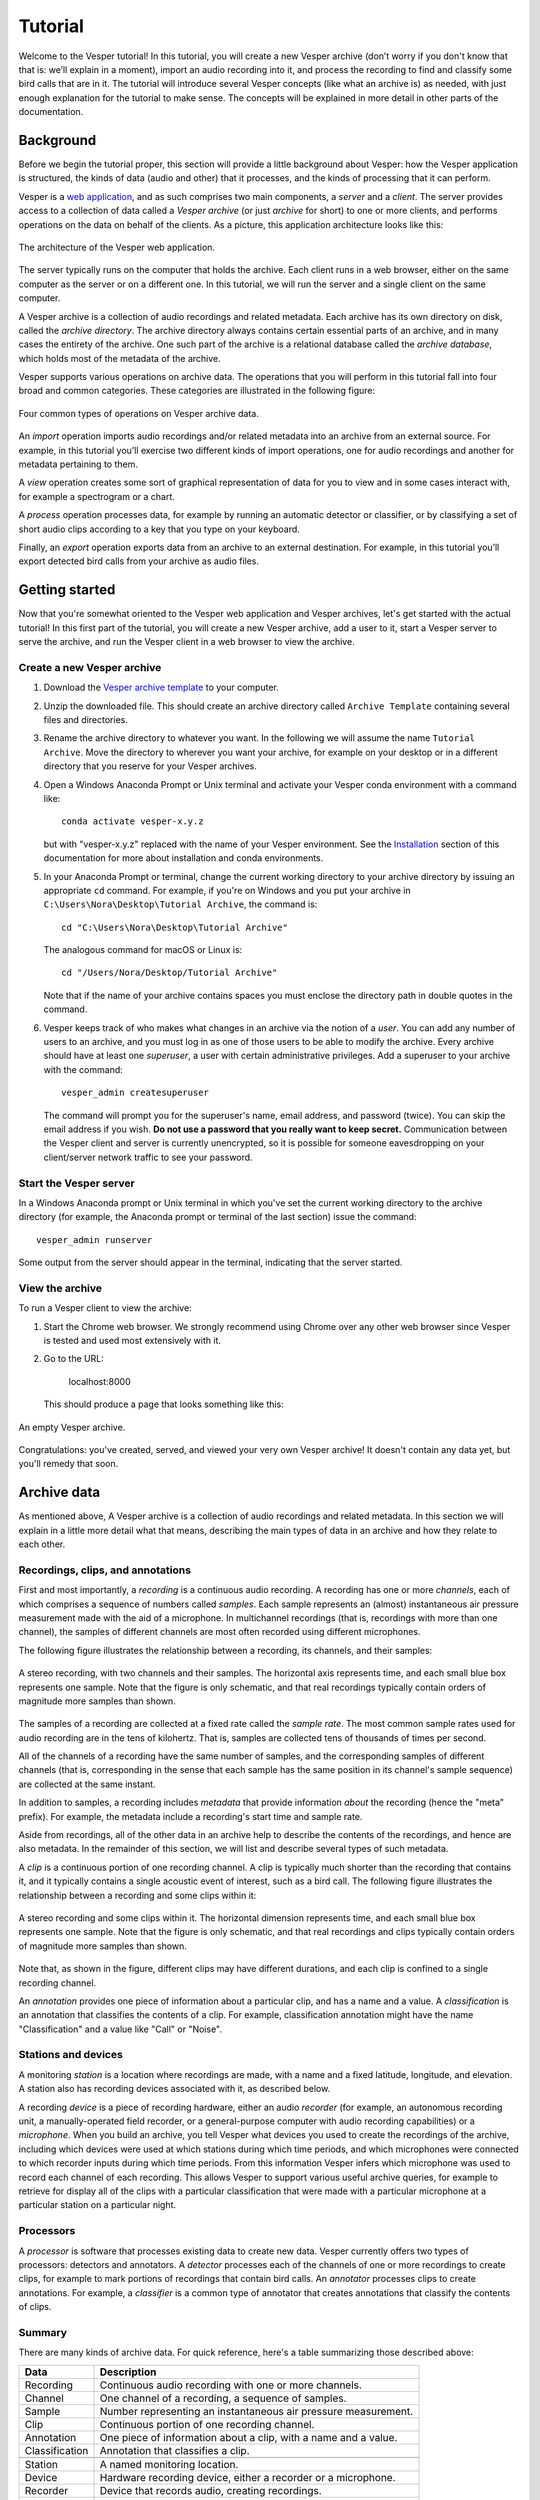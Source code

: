 ********
Tutorial
********

Welcome to the Vesper tutorial! In this tutorial, you will create
a new Vesper archive (don’t worry if you don't know that that is:
we’ll explain in a moment), import an audio recording into it, and
process the recording to find and classify some bird calls that
are in it. The tutorial will introduce several Vesper concepts
(like what an archive is) as needed, with just enough explanation
for the tutorial to make sense. The concepts will be explained in
more detail in other parts of the documentation.

Background
==========

Before we begin the tutorial proper, this section will provide a
little background about Vesper: how the Vesper application is
structured, the kinds of data (audio and other) that it processes,
and the kinds of processing that it can perform.

Vesper is a
`web application <https://en.wikipedia.org/wiki/Web_application>`_,
and as such comprises two main components, a *server* and a
*client*. The server provides access to a collection of data called
a *Vesper archive* (or just *archive* for short) to one or more
clients, and performs operations on the data on behalf of the
clients. As a picture, this application architecture looks like
this:

.. figure:: _static/images/vesper-web-app.svg
   :alt: Vesper web application
   :align: center
   
   The architecture of the Vesper web application.
   
The server typically runs on the computer that holds the archive.
Each client runs in a web browser, either on the same computer as
the server or on a different one. In this tutorial, we will run
the server and a single client on the same computer.

A Vesper archive is a collection of audio recordings and related
metadata. Each archive has its own directory on disk, called the
*archive directory*. The archive directory always contains
certain essential parts of an archive, and in many cases the
entirety of the archive. One such part of the archive is a
relational database called the *archive database*, which holds
most of the metadata of the archive.

Vesper supports various operations on archive data. The
operations that you will perform in this tutorial fall into four
broad and common categories. These categories are illustrated in
the following figure:

.. figure:: _static/images/vesper-data-operations.svg
   :alt: Vesper data operations
   :align: center
   
   Four common types of operations on Vesper archive data.

An *import* operation imports audio recordings and/or related
metadata into an archive from an external source. For example,
in this tutorial you’ll exercise two different kinds of import
operations, one for audio recordings and another for metadata
pertaining to them.

A *view* operation creates some sort of graphical representation of
data for you to view and in some cases interact with, for example
a spectrogram or a chart.

A *process* operation processes data, for example by running an
automatic detector or classifier, or by classifying a set of short
audio clips according to a key that you type on your keyboard.

Finally, an *export* operation exports data from an archive to an
external destination. For example, in this tutorial you’ll export
detected bird calls from your archive as audio files.

Getting started
===============

Now that you're somewhat oriented to the Vesper web application
and Vesper archives, let's get started with the actual tutorial!
In this first part of the tutorial, you will create a new Vesper
archive, add a user to it, start a Vesper server to serve the
archive, and run the Vesper client in a web browser to view the
archive.

Create a new Vesper archive
---------------------------

#. Download the `Vesper archive template
   <https://www.dropbox.com/s/uwckqtqwvo9fsti/Archive%20Template.zip?dl=1>`_
   to your computer.

#. Unzip the downloaded file. This should create an archive directory
   called ``Archive Template`` containing several files and directories.
   
#. Rename the archive directory to whatever you want. In the following we
   will assume the name ``Tutorial Archive``. Move the directory to wherever
   you want your archive, for example on your desktop or in a different
   directory that you reserve for your Vesper archives.
   
#. Open a Windows Anaconda Prompt or Unix terminal and activate your
   Vesper conda environment with a command like::

      conda activate vesper-x.y.z
      
   but with "vesper-x.y.z" replaced with the name of your Vesper
   environment. See the `Installation <installation.html>`_ section
   of this documentation for more about installation and conda
   environments.
   
#. In your Anaconda Prompt or terminal, change the current working
   directory to your archive directory by issuing an appropriate ``cd``
   command. For example, if you're on Windows and you put your archive
   in ``C:\Users\Nora\Desktop\Tutorial Archive``, the command is::
   
      cd "C:\Users\Nora\Desktop\Tutorial Archive"
      
   The analogous command for macOS or Linux is::
   
      cd "/Users/Nora/Desktop/Tutorial Archive"
      
   Note that if the name of your archive contains spaces you must
   enclose the directory path in double quotes in the command.
   
#. Vesper keeps track of who makes what changes in an archive via the
   notion of a *user*. You can add any number of users to an archive,
   and you must log in as one of those users to be able to modify the
   archive. Every archive should have at least one *superuser*, a user
   with certain administrative privileges. Add a superuser to your
   archive  with the command::

      vesper_admin createsuperuser
      
   The command will prompt you for the superuser's name, email
   address, and password (twice). You can skip the email address if
   you wish. **Do not use a password that you really want to keep
   secret.** Communication between the Vesper client and server is
   currently unencrypted, so it is possible for someone eavesdropping
   on your client/server network traffic to see your password.

Start the Vesper server
-----------------------

In a Windows Anaconda prompt or Unix terminal in which you've set
the current working directory to the archive directory (for example,
the Anaconda prompt or terminal of the last section) issue the
command::

   vesper_admin runserver
   
Some output from the server should appear in the terminal, indicating
that the server started.

View the archive
----------------

To run a Vesper client to view the archive:

#. Start the Chrome web browser. We strongly recommend using Chrome
   over any other web browser since Vesper is tested and used most
   extensively with it.
   
#. Go to the URL:

      localhost:8000
      
   This should produce a page that looks something like this:
   
.. figure:: _static/images/empty-archive.png
   :alt: An empty Vesper archive.
   :align: center
   
   An empty Vesper archive.
   
Congratulations: you've created, served, and viewed your very own
Vesper archive! It doesn't contain any data yet, but you'll remedy
that soon.

Archive data
============

As mentioned above, A Vesper archive is a collection of audio
recordings and related metadata. In this section we will explain
in a little more detail what that means, describing the main types
of data in an archive and how they relate to each other.

Recordings, clips, and annotations
----------------------------------

First and most importantly, a *recording* is a continuous
audio recording. A recording has one or more *channels*, each
of which comprises a sequence of numbers called *samples*. Each
sample represents an (almost) instantaneous air pressure
measurement made with the aid of a microphone. In multichannel
recordings (that is, recordings with more than one channel), the
samples of different channels are most often recorded using
different microphones.

The following figure illustrates the relationship between a
recording, its channels, and their samples:

.. figure:: _static/images/recording-and-channels.svg
   :alt: a stereo recording with its two channels and their samples
   :align: center
   
   A stereo recording, with two channels and their samples.
   The horizontal axis represents time, and each small blue box
   represents one sample. Note that the figure is only schematic,
   and that real recordings typically contain orders of magnitude
   more samples than shown.
   
The samples of a recording are collected at a fixed rate called
the *sample rate*. The most common sample rates used for audio
recording are in the tens of kilohertz. That is, samples are
collected tens of thousands of times per second.

All of the channels of a recording have the same number of
samples, and the corresponding samples of different channels
(that is, corresponding in the sense that each sample has the
same position in its channel's sample sequence) are collected
at the same instant.

In addition to samples, a recording includes *metadata* that
provide information *about* the recording (hence the "meta"
prefix). For example, the metadata include a recording's start
time and sample rate.

Aside from recordings, all of the other data in an archive help
to describe the contents of the recordings, and hence are also
metadata. In the remainder of this section, we will list and
describe several types of such metadata.

A *clip* is a continuous portion of one recording channel. A
clip is typically much shorter than the recording that contains
it, and it typically contains a single acoustic event of
interest, such as a bird call. The following figure illustrates
the relationship between a recording and some clips within it:
  
.. figure:: _static/images/recording-and-clips.svg
   :alt: recording and clips
   :align: center
   
   A stereo recording and some clips within it. The
   horizontal dimension represents time, and each small blue
   box represents one sample. Note that the figure is only
   schematic, and that real recordings and clips typically
   contain orders of magnitude more samples than shown.
     
Note that, as shown in the figure, different clips may
have different durations, and each clip is confined to a
single recording channel.
   
An *annotation* provides one piece of information about a
particular clip, and has a name and a value. A
*classification* is an annotation that classifies the contents
of a clip. For example, classification annotation might have
the name "Classification" and a value like "Call" or "Noise".
  
Stations and devices
--------------------

A monitoring *station* is a location where recordings are
made, with a name and a fixed latitude, longitude, and
elevation. A station also has recording devices associated
with it, as described below.

A recording *device* is a piece of recording hardware, either
an audio *recorder* (for example, an autonomous recording unit,
a manually-operated field recorder, or a general-purpose
computer with audio recording capabilities) or a *microphone*.
When you build an archive, you tell Vesper what devices you
used to create the recordings of the archive, including which
devices were used at which stations during which time periods,
and which microphones were connected to which recorder inputs
during
which time periods. From this information Vesper infers which
microphone was used to record each channel of each recording.
This allows Vesper to support various useful archive queries,
for example to retrieve for display all of the clips with a
particular classification that were made with a particular
microphone at a particular station on a particular night.

Processors
----------

A *processor* is software that processes existing data to create
new data. Vesper currently offers two types of processors:
detectors and annotators. A *detector* processes each of the
channels of one or more recordings to create clips, for example
to mark portions of recordings that contain bird calls. An
*annotator* processes clips to create annotations. For example,
a *classifier* is a common type of annotator that creates
annotations that classify the contents of clips.
  
Summary
-------

There are many kinds of archive data. For quick reference, here's a table
summarizing those described above:

+----------------+-----------------------------------------------------------------+
| Data           | Description                                                     |
+================+=================================================================+
| Recording      | Continuous audio recording with one or more channels.           |
+----------------+-----------------------------------------------------------------+
| Channel        | One channel of a recording, a sequence of samples.              |
+----------------+-----------------------------------------------------------------+
| Sample         | Number representing an instantaneous air pressure measurement.  |
+----------------+-----------------------------------------------------------------+
| Clip           | Continuous portion of one recording channel.                    |
+----------------+-----------------------------------------------------------------+
| Annotation     | One piece of information about a clip, with a name and a value. |
+----------------+-----------------------------------------------------------------+
| Classification | Annotation that classifies a clip.                              |
+----------------+-----------------------------------------------------------------+
|                                                                                  |
+----------------+-----------------------------------------------------------------+
| Station        | A named monitoring location.                                    |
+----------------+-----------------------------------------------------------------+
| Device         | Hardware recording device, either a recorder or a microphone.   |
+----------------+-----------------------------------------------------------------+
| Recorder       | Device that records audio, creating recordings.                 |
+----------------+-----------------------------------------------------------------+
| Microphone     | Device that provides audio input to a recorder.                 |
+----------------+-----------------------------------------------------------------+
|                                                                                  |
+----------------+-----------------------------------------------------------------+
| Processor      | Software data processor, either a detector or an annotator.     |
+----------------+-----------------------------------------------------------------+
| Detector       | Processor that creates clips from recordings.                   |
+----------------+-----------------------------------------------------------------+
| Annotator      | Processor that creates annotations for clips.                   |
+----------------+-----------------------------------------------------------------+
| Classifier     | Annotator that creates classifications.                         |
+----------------+-----------------------------------------------------------------+


Importing data
==============

In this section of the tutorial, you will import a recording into
your Vesper archive. Before you can do that, however, you must
import some metadata that will allow Vesper to infer certain
information about the recording, such as the station at which it
was made and the microphone(s) that were used to make it. The
availability of such metadata simplifies recording imports, and also
helps Vesper to support powerful queries and data displays. Along
with the metadata required for recording imports, you will also
import metadata describing processors and annotations that Vesper
will use when you work with your recording in the next section of
the tutorial.


Import metadata
---------------

Vesper imports most metadata from text files that are in the
`YAML <https://en.wikipedia.org/wiki/YAML>`_ format. You can
import metadata of various types from YAML files, including
descriptions of stations, devices, processors, and annotations.

The archive template comes with several example YAML files in
the ``Metadata YAML`` subdirectory of the archive directory.
One of the files is named ``One Station.yaml`` and contains
metadata for a monitoring setup with only one station. The
metadata in this file will serve as the basis for your
archive.

.. Note::
   Another of the files in the ``Metadata YAML`` directory is
   named ``Two Stations.yaml`` and describes a small monitoring
   network with two stations. We will not use that file in this
   tutorial, but it is provided as an example of how to specify
   metadata for more than one station.

To import metadata into your archive:

#. Make sure you have a Vesper server running in your archive
   directory, and point your browser to the archive. As at the
   end of the `Getting started`_ section, you should see a
   page much like this:

   .. figure:: _static/images/empty-archive.png
      :alt: An empty Vesper archive.
      :align: center
   
      An empty Vesper archive.
   
   The black bar near the top of the window is called the
   Vesper *navbar* (short for *navigation bar*), and the user
   interface elements with the little triangles at their right
   ends (named ``File``, ``Edit``, etc.) are called *dropdowns*.

#. Select ``File->Import metadata`` (that is, the
   ``Import metadata`` item within the ``File`` dropdown). This
   should take you to a login page, as shown in the following
   figure:
   
   .. figure:: _static/images/login.png
      :alt: The login page.
      :align: center
   
      The login page.

   Vesper requires that you be
   logged in as a specific user whenever you modify an archive,
   so it can keep track of who made the modifications. Enter the
   user name and password for the superuser you created in the
   `Create a new Vesper archive`_ section above, and press the
   ``Log in`` button. This should take you to a page that looks
   like this:
   
   .. figure:: _static/images/import-metadata-empty.png
      :alt: The import metadata page.
      :align: center
   
      The ``Import metadata`` page.

   From a Windows Explorer or macOS Finder window, drag the
   ``One Station.yaml`` file and drop it onto the
   ``Metadata YAML`` text area on the ``Import metadata`` page.
   The contents of the file should appear in the text area, as
   shown in the following figure:
   
   .. figure:: _static/images/import-metadata-filled.png
      :alt: The import metadata page, including metadata.
      :align: center
   
      The ``Import metadata`` page, including metadata.

   Look through the contents if you wish to see how they describe
   the station, devices, detectors, classifiers, annotations,
   etc. that you will add to your archive. Finally, press the
   ``Import`` button to import the data.
   
   When you press the ``Import`` button, the Vesper client creates
   a textual *command* that describes the import operation you want
   to perform, including a copy of the text that you dropped onto
   the text area, and sends the command to the Vesper server for it
   to run. The server runs the command as a Vesper *job* and directs
   the client to a *job page* that provides information about the
   status of the job.
   
   .. Note::
      While strictly speaking there is a difference between a
      *command*, which is a textual description of an operation,
      and the *execution* of that command as a job, the
      distinction is sometimes not important. In such situations
      we may ignore the distinction and speak of the command as
      an active entity, saying things like "the command imports
      data into the archive database", even though the active
      entity is really a job and not a command. We will be
      careful to make the distinction when it is important.
      
   The job page for your ``Import metadata`` command will initially
   look something like the following:
   
   .. figure:: _static/images/unstarted-job.png
      :alt: A job page for an unstarted job.
      :align: center
   
      A job page for an unstarted job.
   
   Note that the status of the job is "Unstarted", indicating that
   when the page was sent from the server to the client the job had
   not yet started running.
   
   You can refresh a job page in your browser to monitor the progress
   of the job. In Chrome, for example, you can do this by pressing
   the small circular arrow button just to the left of the address bar.
   (Yes, it's a little clunky for you to have to refresh the page
   yourself. A future version of Vesper will update job pages
   automatically to display progress.) While a job is running, its
   status is displayed as "Running", and when a job completes, its
   status changes to "Completed". For example, after the job pictured
   above completed its job page looked like this:
   
   .. figure:: _static/images/completed-job.png
      :alt: A job page for a completed job.
      :align: center
   
      A job page for a completed job.
   
   Every job has a *log* to which it writes messages as it runs to
   document its progress. The log of a job is displayed at the bottom
   of the job page. In the log pictured above, note the messages that
   indicate the various objects that the job added to the archive.
   
   Jobs sometimes fail to complete, for example if information
   required for the job is unavailable or because of a software bug.
   In such cases, the status of the job changes to "Failed",
   indicating that the job failed due to an error. For example,
   if you run the import command you ran above a second time it
   fails, as shown in the resulting job page:
   
   .. figure:: _static/images/failed-job.png
      :alt: A job page for an failed job.
      :align: center
   
      A job page for a failed job.
   
   The job fails because it attempts to create a new station whose
   name is the same as that of an existing station. That's not
   allowed, however: Vesper
   requires that the names of stations be unique. When a job fails,
   it usually raises an *exception* that includes information about
   the failure. The log for the failed job includes this information
   in the form of one or more error messages and a *stack trace*
   indicating exactly what parts of Vesper were running when the
   failure occurred. The portion of the log visible in the above
   figure shows the tail end of the stack trace, and the final line
   of the log indicates that the job failed because it violated a
   database uniqueness constraint concerning the station name. Both
   the error messages and the stack trace are useful for diagnosing
   why a job failed, so that you can, say, fix a problem with your
   command or archive if that caused the failure, or report a
   problem with Vesper.
   
   An earlier message in the log that is not visible in the figure
   (if you run the command yourself, you can scroll up in the log
   to see it) indicates that because the command failed, the archive
   database was restored to its
   state before the import. This is an important property of Vesper
   jobs that import metadata or recordings: when such a job fails,
   it leaves the archive database exactly as it was before the job
   started, preserving the integrity of the database and allowing
   you to resume work from the point just before you ran the failed
   job.

#. Go to the URL:

      localhost:8000
      
   Previously, when you visited this URL, you saw a page that indicated
   that your archive was empty. Now, however, you see something slightly
   different, because of your metadata import:
   
   .. figure:: _static/images/empty-clip-calendar.png
      :alt: An empty clip calendar.
      :align: center
   
      An empty clip calendar.
      
   This page displays a *clip calendar* for the station and microphone
   whose metadata you imported in the last step. That's progress over
   a message about a totally empty archive, but it's still not very
   interesting since, as the message in the calendar reflects, the
   archive does not yet contain any clips. Next, though, you'll import
   a recording and run some automatic detectors on it to create some
   clips to look at. You'll learn more about the contents and use of
   the clip calendar then.
      
Import a recording
------------------

Now you're ready to import some actual audio data into your Vesper
archive! For the purpose of this tutorial, the Vesper project provides
a short recording for you to import, but of course when you create
your own archive you can import your own recordings into it.

To import a recording into your archive:

#. Download the `recording file <https://www.dropbox.com/s/pi4n8dl85n9ksev/Ithaca_2019-10-03_06.00.00_Z.wav?dl=1>`_
   for this tutorial and put it in the ``Recordings`` subdirectory of
   your archive.
   
   

#. Select ``File->Import recordings``. This should take you to a page
   that looks like this:

   .. figure:: _static/images/import-recordings.png
      :alt: The import recordings page.
      :align: center
   
      The ``Import recordings`` page.

   A Vesper archive stores metadata for each recording in the archive
   database, and audio data in one or more .wav audio files. All of the
   audio files are located in file system directories designated as the
   archive's *recording directories*. By default, an archive has a single
   recording directory, the ``Recordings`` subdirectory of the archive
   directory. The path of this directory for your archive should appear
   in the ``File and/or directory paths`` text area on the
   ``Import recordings`` page. We will use this default recording
   directory for the archive of this tutorial.

   .. Note::
      If you want to store the audio data of an archive's recordings
      in one or more directories other than the default recording
      directory, you can explicitly list the recording directories
      in the ``recording_directories`` setting of the
      ``Archive Settings.yaml`` file of the archive directory. This
      feature provides a lot of flexibility regarding where you can
      store your recordings' audio files. For example, you can store
      them outside of the archive directory, and even across multiple
      disks. You can read more about such possibilities in the example
      ``Archive Settings.yaml`` file provided with the archive template.

#. Press the ``Import`` button at the bottom of the ``Import recordings``
   page to import your recording into the archive. This should take you
   to a job page that (after the job completes) looks like this:

   .. figure:: _static/images/import-recordings-job.png
      :alt: Import recordings job page.
      :align: center
   
      ``Import recordings`` job page.

   The log indicates that one recording file was imported into your
   archive from the archive directory.

   When an ``Import recordings`` command imports a recording, it
   adds metadata for the recording to the archive database. The
   metadata include the station at which the recording was made, the
   number of channels of the recording, the microphone used to record
   each channel, and
   the locations on disk of the recording's audio files. The metadata
   are derived from the names and contents of the audio files as well
   as from other metadata already in the database, such as the
   metadata you imported with the ``Import metadata`` command.
   
   When you run an ``Import recordings`` command, it analyzes the
   audio files in your archive's recording directories to determine
   which have already been imported and which are new, and imports
   only the new ones. Thus you can run the command any number of
   times for an archive to import new recordings as they become
   available. For example, during a migration season you might
   run the command once each morning to import the previous
   night's recording.
   
   Note that the ``Import recordings`` command does not move or copy
   the audio files of the recordings it imports: it leaves the files
   where they are, and simply notes their locations in the archive
   database. So *do not delete the files after import*: if you do
   and you don't have copies of the files elsewhere you will have
   lost them!
      
   .. Note::
      The name of a recording file must be in one of several formats
      for Vesper to be able to parse certain metadata from it.
      These metadata include the name of the station at which the
      file was recorded and the file's start time. For example, the
      name of the recording file you imported in this section was:
      
          Ithaca_2019-10-03_06.00.00_Z.wav
          
      which specifies that the file was recorded at the Ithaca station
      beginning at 6:00 am on October 3, 2019
      `UTC time <https://en.wikipedia.org/wiki/Coordinated_Universal_Time>`_.
      The "Z" towards the end of the file name indicates that the time
      is UTC.
      
      We recommend using UTC times in your recording file names,
      explicitly marked as such as in the example above. UTC times
      take some getting used to, but since they conform to an
      international standard they will be clearly interpretable all
      over the world for many years to come. If you use them you will
      necessarily avoid various possible pitfalls of local times,
      giving your recordings greater value, especially in the long
      term.
      
      That said, Vesper can parse some files names that specify local
      start times. For example, it can parse a name like:
      
          Ithaca_20191003_020000.wav
          
      Since the time in this file name is not explicitly specified as
      a UTC time, Vesper assumes that it is a local time. It uses the
      time zone of the recording's station to convert that local time
      to the equivalent UTC time, since Vesper uses only UTC time
      internally. In this case, the Ithaca station is in the US/Eastern
      time zone, which was four hours behind UTC on the night of the
      recording. Thus the UTC start time for this file is 6:00 am on
      October 3, 2019 UTC time, the same as that specified by the
      first file name above.
      
      If needed, you can specify station name aliases for use
      in recording file names. For example, if your recording
      files use "ITH" as an abbreviation for the Ithaca station,
      an appropriate station name alias would enable you to import
      files with names like:
      
          ITH_2019-10-03_06.00.00_Z.wav
 
      Station name aliases are specified via the
      ``Station Name Aliases`` preset, in the file
      ``Presets/Station Name Aliases/Station Name Aliases.yaml``
      in your archive directory. See the example preset in the
      archive template for more documentation regarding this
      feature.

#. Select ``View->View clip calendar``, which should take you to
   a page like the following:

   .. figure:: _static/images/nonempty-clip-calendar.png
      :alt: A nonempty clip calendar.
      :align: center
   
      A nonempty clip calendar.

   Now that there's a recording in your archive, the clip calendar
   looks more like an actual calendar. The gray bubble on the
   October 2 date indicates that the archive contains a recording
   for that date (the one you just imported), but the gray color
   indicates that there are no clips for that recording. In the next
   section of the tutorial you will create some clips by running a
   detector on your recording.

Processing data
===============

.. Note::

   This section of the tutorial is coming soon!

Introduction
------------

Run an automatic detector and classifier
----------------------------------------

Classify clips manually
-----------------------

Exporting data
==============

.. Note::

   This section of the tutorial is coming soon!
   
Export clip metadata to a CSV file
----------------------------------

Export clip audio files
-----------------------
